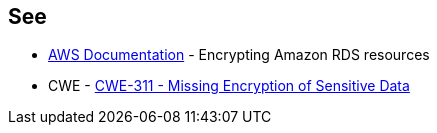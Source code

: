 == See

* https://docs.aws.amazon.com/AmazonRDS/latest/UserGuide/Overview.Encryption.html[AWS Documentation] - Encrypting Amazon RDS resources
* CWE - https://cwe.mitre.org/data/definitions/311[CWE-311 - Missing Encryption of Sensitive Data]
